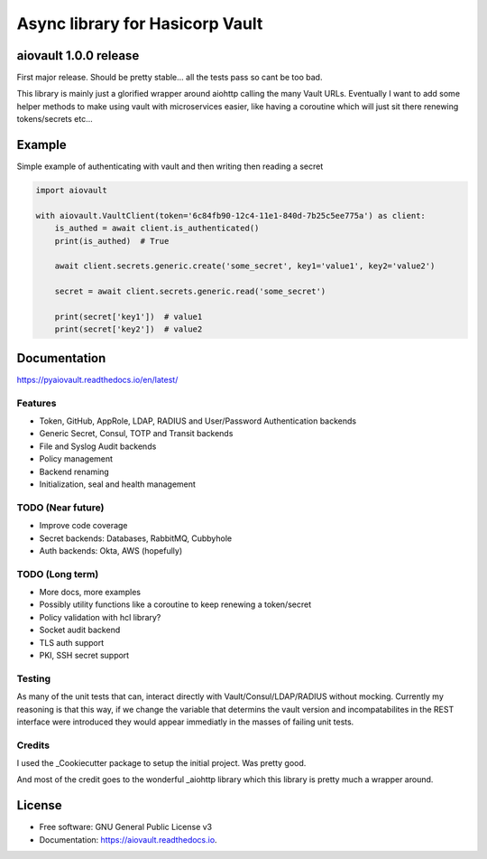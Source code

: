 ================================
Async library for Hasicorp Vault
================================


.. image:: https://img.shields.io/pypi/v/aiovault.svg
  :target: https://pypi.python.org/pypi/aiovault

.. image:: https://img.shields.io/pypi/dm/aiovault.svg
  :target: https://pypi.python.org/pypi/aiovault

.. image:: https://img.shields.io/travis/terrycain/aiovault/master.svg?label=master%20build
  :target: https://travis-ci.org/terrycain/aiovault

.. image:: https://img.shields.io/travis/terrycain/aiovault/stable.svg?label=stable%20build
  :target: https://travis-ci.org/terrycain/aiovault

.. image:: https://codecov.io/gh/terrycain/aiovault/branch/master/graph/badge.svg
  :target: https://codecov.io/gh/terrycain/aiovault

.. image:: https://readthedocs.org/projects/pyaiovault/badge/?version=latest
  :target: https://pyaiovault.readthedocs.io
  :alt: Documentation Status

.. image:: https://pyup.io/repos/github/terrycain/aiovault/shield.svg
  :target: https://pyup.io/repos/github/terrycain/aiovault/
  :alt: Updates

.. image:: https://pyup.io/repos/github/terrycain/aiovault/python-3-shield.svg
  :target: https://pyup.io/repos/github/terrycain/aiovault/
  :alt: Python 3

aiovault 1.0.0 release
======================

First major release. Should be pretty stable... all the tests pass so cant be too bad.

This library is mainly just a glorified wrapper around aiohttp calling the many Vault URLs. Eventually I want to add some helper methods to make using vault with microservices easier, like
having a coroutine which will just sit there renewing tokens/secrets etc...

Example
=======

Simple example of authenticating with vault and then writing then reading a secret

.. code-block:: python

    import aiovault

    with aiovault.VaultClient(token='6c84fb90-12c4-11e1-840d-7b25c5ee775a') as client:
        is_authed = await client.is_authenticated()
        print(is_authed)  # True

        await client.secrets.generic.create('some_secret', key1='value1', key2='value2')

        secret = await client.secrets.generic.read('some_secret')

        print(secret['key1'])  # value1
        print(secret['key2'])  # value2


Documentation
=============

https://pyaiovault.readthedocs.io/en/latest/

Features
--------

- Token, GitHub, AppRole, LDAP, RADIUS and User/Password Authentication backends
- Generic Secret, Consul, TOTP and Transit backends
- File and Syslog Audit backends
- Policy management
- Backend renaming
- Initialization, seal and health management


TODO (Near future)
------------------

- Improve code coverage
- Secret backends: Databases, RabbitMQ, Cubbyhole
- Auth backends: Okta, AWS (hopefully)

TODO (Long term)
----------------

- More docs, more examples
- Possibly utility functions like a coroutine to keep renewing a token/secret
- Policy validation with hcl library?
- Socket audit backend
- TLS auth support
- PKI, SSH secret support

Testing
-------

As many of the unit tests that can, interact directly with Vault/Consul/LDAP/RADIUS without mocking. Currently my reasoning is that this way, if we change the variable that
determins the vault version and incompatabilites in the REST interface were introduced they would appear immediatly in the masses of failing unit tests.

Credits
-------

I used the _Cookiecutter package to setup the initial project. Was pretty good.

And most of the credit goes to the wonderful _aiohttp library which this library is pretty much a wrapper around.

.. _Cookiecutter: https://github.com/audreyr/cookiecutter
.. _aiohttp: https://github.com/aio-libs/aiohttp


License
=======

* Free software: GNU General Public License v3
* Documentation: https://aiovault.readthedocs.io.
